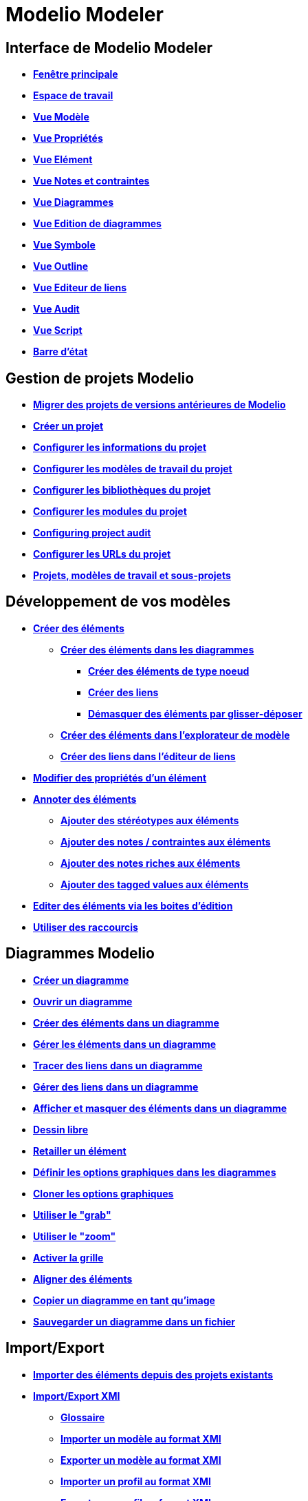 // Disable all captions for figures.
:!figure-caption:
// Path to the stylesheet files
:stylesdir: .

= Modelio Modeler

== Interface de Modelio Modeler

* *<<Modeler-_modeler_interface_main_window.adoc#,Fenêtre principale>>*
* *<<Modeler-_modeler_interface_workspace_view.adoc#,Espace de travail>>*
* *<<Modeler-_modeler_interface_uml_view.adoc#,Vue Modèle>>*
* *<<Modeler-_modeler_interface_properties_view.adoc#,Vue Propriétés>>*
* *<<Modeler-_modeler_interface_uml_prop_view.adoc#,Vue Elément>>*
* *<<Modeler-_modeler_interface_annot_view.adoc#,Vue Notes et contraintes>>*
* *<<Modeler-_modeler_interface_diagrams_view.adoc#,Vue Diagrammes>>*
* *<<Modeler-_modeler_interface_edition_view.adoc#,Vue Edition de diagrammes>>*
* *<<Modeler-_modeler_interface_symbol_view.adoc#,Vue Symbole>>*
* *<<Modeler-_modeler_interface_outline_view.adoc#,Vue Outline>>*
* *<<Modeler-_modeler_interface_linkeditor_view.adoc#,Vue Editeur de liens>>*
* *<<Modeler-_modeler_interface_audit_view.adoc#,Vue Audit>>*
* *<<Modeler-_modeler_interface_script_view.adoc#,Vue Script>>*
* *<<Modeler-_modeler_interface_status_bar.adoc#,Barre d'état>>*

== Gestion de projets Modelio

* *<<Modeler-_modeler_managing_projects_migration.adoc#,Migrer des projets de versions antérieures de Modelio>>*
* *<<Modeler-_modeler_managing_projects_create_project.adoc#,Créer un projet>>*
* *<<Modeler-_modeler_managing_projects_configuring_project_informations.adoc#,Configurer les informations du projet>>*
* *<<Modeler-_modeler_managing_projects_configuring_project_work_models.adoc#,Configurer les modèles de travail du projet>>*
* *<<Modeler-_modeler_managing_projects_configuring_project_libraries.adoc#,Configurer les bibliothèques du projet>>*
* *<<Modeler-_modeler_managing_projects_configuring_project_modules.adoc#,Configurer les modules du projet>>*
* *<<Modeler-_modeler_managing_projects_configuring_project_audit.adoc#,Configuring project audit>>*
* *<<Modeler-_modeler_managing_projects_configuring_project_URL.adoc#,Configurer les URLs du projet>>*
* *<<Modeler-_modeler_sub_projects.adoc#,Projets, modèles de travail et sous-projets>>*

== Développement de vos modèles

* *<<Modeler-_modeler_building_models_creating_elements.adoc#,Créer des éléments>>*
** *<<Modeler-_modeler_creating_elements_in_diagrams.adoc#,Créer des éléments dans les diagrammes>>*
*** *<<Modeler-_modeler_building_models_creating_elements_diagpalette.adoc#,Créer des éléments de type noeud>>*
*** *<<Modeler-_modeler_building_models_creating_links_diagrams.adoc#,Créer des liens>>*
*** *<<Modeler-_modeler_building_models_creating_elements_dragdrop.adoc#,Démasquer des éléments par glisser-déposer>>*
** *<<Modeler-_modeler_building_models_creating_elements_cmcommand.adoc#,Créer des éléments dans l'explorateur de modèle>>*
** *<<Modeler-_modeler_building_models_creating_links_linkeditor.adoc#,Créer des liens dans l'éditeur de liens>>*
* *<<Modeler-_modeler_building_models_modifying_element_props.adoc#,Modifier des propriétés d'un élément>>*
* *<<Modeler-_modeler_building_models_annotating_elements.adoc#,Annoter des éléments>>*
** *<<Modeler-_modeler_building_models_add_stereotypes.adoc#,Ajouter des stéréotypes aux éléments>>*
** *<<Modeler-_modeler_building_models_add_notes.adoc#,Ajouter des notes / contraintes aux éléments>>*
** *<<Modeler-_modeler_building_models_add_richnotes.adoc#,Ajouter des notes riches aux éléments>>*
** *<<Modeler-_modeler_building_models_add_tv.adoc#,Ajouter des tagged values aux éléments>>*
* *<<Modeler-_modeler_building_models_editing_elements.adoc#,Editer des éléments via les boites d'édition>>*
* *<<Modeler-_modeler_building_models_shortcuts.adoc#,Utiliser des raccourcis>>*

== Diagrammes Modelio

* *<<Modeler-_modeler_diagrams_creating_diagram.adoc#,Créer un diagramme>>*
* *<<Modeler-_modeler_diagrams_opening_diagram.adoc#,Ouvrir un diagramme>>*
* *<<Modeler-_modeler_diagrams_creating_elements.adoc#,Créer des éléments dans un diagramme>>*
* *<<Modeler-_modeler_diagrams_handling_elements.adoc#,Gérer les éléments dans un diagramme>>*
* *<<Modeler-_modeler_diagrams_drawing_links.adoc#,Tracer des liens dans un diagramme>>*
* *<<Modeler-_modeler_diagrams_handling_links.adoc#,Gérer des liens dans un diagramme>>*
* *<<Modeler-_modeler_diagrams_showing_masking_elements.adoc#,Afficher et masquer des éléments dans un diagramme>>*
* *<<Modeler-_modeler_diagrams_free_drawing.adoc#,Dessin libre>>*
* *<<Modeler-_modeler_diagrams_changing_element_size.adoc#,Retailler un élément>>*
* *<<Modeler-_modeler_diagrams_graphic_options.adoc#,Définir les options graphiques dans les diagrammes>>*
* *<<Modeler-_modeler_diagrams_cloning.adoc#,Cloner les options graphiques>>*
* *<<Modeler-_modeler_diagrams_grab.adoc#,Utiliser le "grab">>*
* *<<Modeler-_modeler_diagrams_zoom.adoc#,Utiliser le "zoom">>*
* *<<Modeler-_modeler_diagrams_grid.adoc#,Activer la grille>>*
* *<<Modeler-_modeler_diagrams_aligning.adoc#,Aligner des éléments>>*
* *<<Modeler-_modeler_diagrams_copying.adoc#,Copier un diagramme en tant qu'image>>*
* *<<Modeler-_modeler_diagrams_saving_diagram_in_file.adoc#,Sauvegarder un diagramme dans un fichier>>*

== Import/Export

* *<<Modeler-_modeler_managing_projects_importing_elements.adoc#,Importer des éléments depuis des projets existants>>*
* *<<Xmi_intro.adoc#,Import/Export XMI>>*
** *<<Xmi_gloss.adoc#,Glossaire>>*
** *<<Xmi_importing.adoc#,Importer un modèle au format XMI>>*
** *<<Xmi_exporting.adoc#,Exporter un modèle au format XMI>>*
** *<<Xmi_importing_profile.adoc#,Importer un profil au format XMI>>*
** *<<Xmi_exporting_profile.adoc#,Exporter un profil au format XMI>>*
** *<<Xmi_config.adoc#,Les préférences de l'import / export XMI de Modelio>>*
** *<<Xmi_coverage.adoc#,Couverture d'UML2>>*

== Préférences Modelio

* *<<Modeler-_modeler_modelio_settings_modules_catalog.adoc#,Catalogue de modules>>*
* *<<Modeler-_modeler_modelio_settings_macros_catalog.adoc#,Macros catalog>>*
* *<<Modeler-_modeler_modelio_settings_preferences.adoc#,Préférences>>*
* *<<Modeler-_modeler_modelio_settings_diagram_styles.adoc#,Styles des diagrammes>>*

== Bibliothèques locales

* *<<Modeler-_modeler_local_libraries_model_components_presentation.adoc#,Introduction aux composants de modèle>>*
* *<<Modeler-_modeler_local_libraries_model_components_lifecycle.adoc#,Cycle de vie d'un composant de modèle>>*
* *<<Modeler-_modeler_local_libraries_model_components_development.adoc#,Développer et produire un composant de modèle>>*
* *<<Modeler-_modeler_local_libraries_model_components_deployment.adoc#,Déployer un composant de modèle>>*

== Bibliothèques distantes

* *<<Modeler-_modeler_remote_libraries_distant_libraries_presentation.adoc#,Introduction aux bibliothèques distantes>>*
* *<<Modeler-_modeler_remote_libraries_distant_libraries_lifecycle.adoc#,Créer et publier une bibliothèque distante>>*

== Services MDA

* *<<Modeler-_modeler_mda_services_mda_modeling.adoc#,Modélisation MDA avec Modelio Modeler>>*
* *<<Modeler-_modeler_mda_services_basic.adoc#,Niveau basique – Création d'un stéréotype>>*
* *<<Modeler-_modeler_mda_services_advanced.adoc#,Niveau avancé – Travailler dans le modèle MDA>>*

== Outils pratiques

* *<<Modeler-_modeler_handy_tools_advanced_search.adoc#,Outil de recherche de Modelio>>*
* *<<Modeler-_modeler_handy_tools_model_audit.adoc#,Audit de modèle>>*
* *<<Modeler-_modeler_handy_tools_automatic_diagrams.adoc#,Diagrammes automatiques>>*
* *<<Modeler-_modeler_handy_tools_modeling_wizard_patterns.adoc#,Assistants de modélisation>>*
* *<<Modeler-_modeler_handy_tools_scripts_macros.adoc#,Scripts>>*
* *<<Modeler-_modeler_handy_tools_command_line_options.adoc#,Options de la ligne de commande>>*
* *<<Modeler-_modeler_maven_plugin.adoc#,Plugin Modelio Maven>>*
* *<<Modeler-_modeler_patterns.adoc#,Patterns de modèle>>*

== Annexe 1 - Raccourcis de démasquage dans les diagrammes

* *<<Modeler-_modeler_shortcuts_actors.adoc#,Raccourcis de démasquage sur les acteurs>>*
* *<<Modeler-_modeler_shortcuts_artifacts.adoc#,Raccourcis de démasquage sur les artéfacts>>*
* *<<Modeler-_modeler_shortcuts_attributes.adoc#,Raccourcis de démasquage sur les attributs>>*
* *<<Modeler-_modeler_shortcuts_bindable_instances.adoc#,Raccourcis de démasquage sur les parts>>*
* *<<Modeler-_modeler_shortcuts_bindings.adoc#,Raccourcis de démasquage sur les bindings>>*
* *<<Modeler-_modeler_shortcuts_classes.adoc#,Raccourcis de démasquage sur les classes>>*
* *<<Modeler-_modeler_shortcuts_collaborations.adoc#,Raccourcis de démasquage sur les collaborations>>*
* *<<Modeler-_modeler_shortcuts_collaboration_uses.adoc#,Raccourcis de démasquage sur les collaboration uses>>*
* *<<Modeler-_modeler_shortcuts_components.adoc#,Raccourcis de démasquage sur les composants>>*
* *<<Modeler-_modeler_shortcuts_dataflows.adoc#,Raccourcis de démasquage sur les flux d'informations>>*
* *<<Modeler-_modeler_shortcuts_datatypes.adoc#,Raccourcis de démasquage sur les datatypes>>*
* *<<Modeler-_modeler_shortcuts_enumerations.adoc#,Raccourcis de démasquage sur les énumérations>>*
* *<<Modeler-_modeler_shortcuts_instances.adoc#,Raccourcis de démasquage sur les instances>>*
* *<<Modeler-_modeler_shortcuts_interfaces.adoc#,Raccourcis de démasquage sur les interfaces>>*
* *<<Modeler-_modeler_shortcuts_nodes.adoc#,Raccourcis de démasquage sur les noeuds>>*
* *<<Modeler-_modeler_shortcuts_operations.adoc#,Raccourcis de démasquage sur les opérations>>*
* *<<Modeler-_modeler_shortcuts_packages.adoc#,Raccourcis de démasquage sur les packages>>*
* *<<Modeler-_modeler_shortcuts_ports.adoc#,Raccourcis de démasquage sur les ports>>*
* *<<Modeler-_modeler_shortcuts_signals.adoc#,Raccourcis de démasquage sur les signaux>>*

== Annexe 2 - Raccourcis de création dans les diagrammes

* *<<Modeler-_modeler_shortcuts_activity_diagram.adoc#,Raccourcis de création dans les diagrammes d'activités>>*
* *<<Modeler-_modeler_shortcuts_class_diagram.adoc#,Raccourcis de création dans les diagrammes de classes>>*
* *<<Modeler-_modeler_shortcuts_communication_diagram.adoc#,Raccourcis de création dans les diagrammes de communication>>*
* *<<Modeler-_modeler_shortcuts_composite_structure_diagram.adoc#,Raccourcis de création dans les diagrammes de structure composite>>*
* *<<Modeler-_modeler_shortcuts_deployment_diagram.adoc#,Raccourcis de création dans les diagrammes de déploiement>>*
* *<<Modeler-_modeler_shortcuts_object_diagram.adoc#,Raccourcis de création dans les diagrammes d'objets>>*
* *<<Modeler-_modeler_shortcuts_state_diagram.adoc#,Raccourcis de création dans les diagrammes d'états>>*
* *<<Modeler-_modeler_shortcuts_usecase_diagram.adoc#,Raccourcis de création dans les diagrammes de cas d'utilisation>>*

== Annexe 3 - Spécificités de certains diagrammes

* *<<Modeler-_modeler_usecase_diagram_system_boundaries.adoc#,System Boundaries des diagrammes de Use Case>>*
